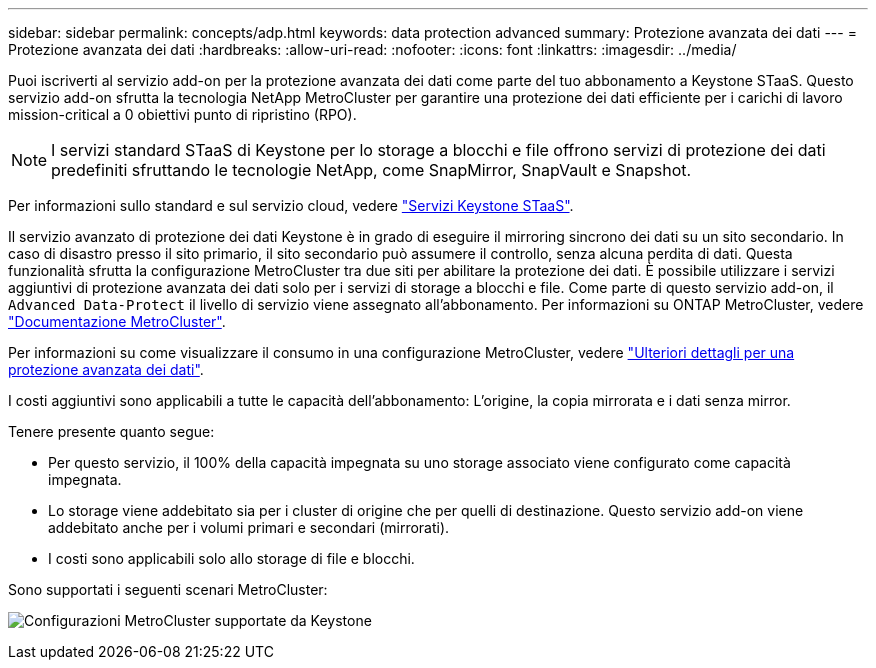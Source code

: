 ---
sidebar: sidebar 
permalink: concepts/adp.html 
keywords: data protection advanced 
summary: Protezione avanzata dei dati 
---
= Protezione avanzata dei dati
:hardbreaks:
:allow-uri-read: 
:nofooter: 
:icons: font
:linkattrs: 
:imagesdir: ../media/


[role="lead"]
Puoi iscriverti al servizio add-on per la protezione avanzata dei dati come parte del tuo abbonamento a Keystone STaaS. Questo servizio add-on sfrutta la tecnologia NetApp MetroCluster per garantire una protezione dei dati efficiente per i carichi di lavoro mission-critical a 0 obiettivi punto di ripristino (RPO).


NOTE: I servizi standard STaaS di Keystone per lo storage a blocchi e file offrono servizi di protezione dei dati predefiniti sfruttando le tecnologie NetApp, come SnapMirror, SnapVault e Snapshot.

Per informazioni sullo standard e sul servizio cloud, vedere link:../concepts/supported-storage-services.html["Servizi Keystone STaaS"].

Il servizio avanzato di protezione dei dati Keystone è in grado di eseguire il mirroring sincrono dei dati su un sito secondario. In caso di disastro presso il sito primario, il sito secondario può assumere il controllo, senza alcuna perdita di dati. Questa funzionalità sfrutta la configurazione MetroCluster tra due siti per abilitare la protezione dei dati. È possibile utilizzare i servizi aggiuntivi di protezione avanzata dei dati solo per i servizi di storage a blocchi e file. Come parte di questo servizio add-on, il `Advanced Data-Protect` il livello di servizio viene assegnato all'abbonamento.
Per informazioni su ONTAP MetroCluster, vedere link:https://docs.netapp.com/us-en/ontap-metrocluster["Documentazione MetroCluster"^].

Per informazioni su come visualizzare il consumo in una configurazione MetroCluster, vedere link:../integrations/aiq-keystone-details.html#additional-details-for-advanced-data-protection["Ulteriori dettagli per una protezione avanzata dei dati"].

I costi aggiuntivi sono applicabili a tutte le capacità dell'abbonamento: L'origine, la copia mirrorata e i dati senza mirror.

Tenere presente quanto segue:

* Per questo servizio, il 100% della capacità impegnata su uno storage associato viene configurato come capacità impegnata.
* Lo storage viene addebitato sia per i cluster di origine che per quelli di destinazione. Questo servizio add-on viene addebitato anche per i volumi primari e secondari (mirrorati).
* I costi sono applicabili solo allo storage di file e blocchi.


Sono supportati i seguenti scenari MetroCluster:

image:mcc.png["Configurazioni MetroCluster supportate da Keystone"]
